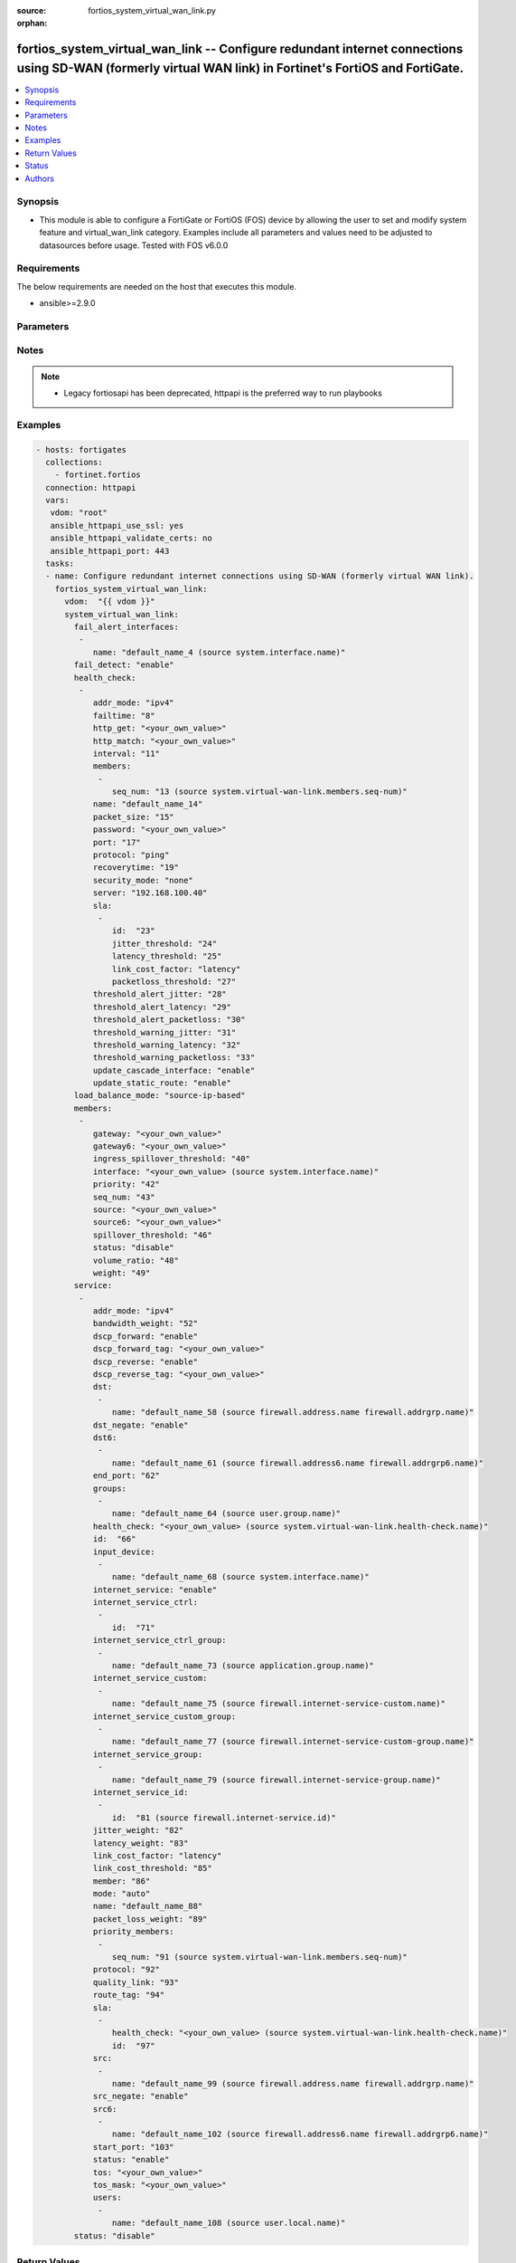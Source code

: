 :source: fortios_system_virtual_wan_link.py

:orphan:

.. fortios_system_virtual_wan_link:

fortios_system_virtual_wan_link -- Configure redundant internet connections using SD-WAN (formerly virtual WAN link) in Fortinet's FortiOS and FortiGate.
+++++++++++++++++++++++++++++++++++++++++++++++++++++++++++++++++++++++++++++++++++++++++++++++++++++++++++++++++++++++++++++++++++++++++++++++++++++++++

.. versionadded:: 2.8

.. contents::
   :local:
   :depth: 1


Synopsis
--------
- This module is able to configure a FortiGate or FortiOS (FOS) device by allowing the user to set and modify system feature and virtual_wan_link category. Examples include all parameters and values need to be adjusted to datasources before usage. Tested with FOS v6.0.0



Requirements
------------
The below requirements are needed on the host that executes this module.

- ansible>=2.9.0


Parameters
----------


.. raw:: html

    <ul>
    <li> <span class="li-head">host</span> - FortiOS or FortiGate IP address. <span class="li-normal">type: str</span> <span class="li-required">required: False</span></li>
    <li> <span class="li-head">username</span> - FortiOS or FortiGate username. <span class="li-normal">type: str</span> <span class="li-required">required: False</span></li>
    <li> <span class="li-head">password</span> - FortiOS or FortiGate password. <span class="li-normal">type: str</span> <span class="li-normal">default: </span></li>
    <li> <span class="li-head">vdom</span> - Virtual domain, among those defined previously. A vdom is a virtual instance of the FortiGate that can be configured and used as a different unit. <span class="li-normal">type: str</span> <span class="li-normal">default: root</span></li>
    <li> <span class="li-head">https</span> - Indicates if the requests towards FortiGate must use HTTPS protocol. <span class="li-normal">type: bool</span> <span class="li-normal">default: True</span></li>
    <li> <span class="li-head">ssl_verify</span> - Ensures FortiGate certificate must be verified by a proper CA. <span class="li-normal">type: bool</span> <span class="li-normal">default: True</span></li>
    <li> <span class="li-head">system_virtual_wan_link</span> - Configure redundant internet connections using SD-WAN (formerly virtual WAN link). <span class="li-normal">type: dict</span></li>
        <ul class="ul-self">
        <li> <span class="li-head">fail_alert_interfaces</span> - Physical interfaces that will be alerted. <span class="li-normal">type: list</span></li>
            <ul class="ul-self">
            <li> <span class="li-head">name</span> - Physical interface name. Source system.interface.name. <span class="li-normal">type: str</span> <span class="li-required">required: True</span></li>
            </ul>
        <li> <span class="li-head">fail_detect</span> - Enable/disable SD-WAN Internet connection status checking (failure detection). <span class="li-normal">type: str</span> <span class="li-normal">choices: enable, disable</span></li>
        <li> <span class="li-head">health_check</span> - SD-WAN status checking or health checking. Identify a server on the Internet and determine how SD-WAN verifies that the FortiGate can communicate with it. <span class="li-normal">type: list</span></li>
            <ul class="ul-self">
            <li> <span class="li-head">addr_mode</span> - Address mode (IPv4 or IPv6). <span class="li-normal">type: str</span> <span class="li-normal">choices: ipv4, ipv6</span></li>
            <li> <span class="li-head">failtime</span> - Number of failures before server is considered lost (1 - 10). <span class="li-normal">type: int</span></li>
            <li> <span class="li-head">http_get</span> - URL used to communicate with the server if the protocol if the protocol is HTTP. <span class="li-normal">type: str</span></li>
            <li> <span class="li-head">http_match</span> - Response string expected from the server if the protocol is HTTP. <span class="li-normal">type: str</span></li>
            <li> <span class="li-head">interval</span> - Status check interval, or the time between attempting to connect to the server (1 - 3600 sec). <span class="li-normal">type: int</span></li>
            <li> <span class="li-head">members</span> - Member sequence number list. <span class="li-normal">type: list</span></li>
                <ul class="ul-self">
                <li> <span class="li-head">seq_num</span> - Member sequence number. Source system.virtual-wan-link.members.seq-num. <span class="li-normal">type: int</span></li>
                </ul>
            <li> <span class="li-head">name</span> - Status check or health check name. <span class="li-normal">type: str</span> <span class="li-required">required: True</span></li>
            <li> <span class="li-head">packet_size</span> - Packet size of a twamp test session, <span class="li-normal">type: int</span></li>
            <li> <span class="li-head">password</span> - Twamp controller password in authentication mode <span class="li-normal">type: str</span></li>
            <li> <span class="li-head">port</span> - Port number used to communicate with the server over the selected protocol. <span class="li-normal">type: int</span></li>
            <li> <span class="li-head">protocol</span> - Protocol used to determine if the FortiGate can communicate with the server. <span class="li-normal">type: str</span> <span class="li-normal">choices: ping, tcp-echo, udp-echo, http, twamp, ping6</span></li>
            <li> <span class="li-head">recoverytime</span> - Number of successful responses received before server is considered recovered (1 - 10). <span class="li-normal">type: int</span></li>
            <li> <span class="li-head">security_mode</span> - Twamp controller security mode. <span class="li-normal">type: str</span> <span class="li-normal">choices: none, authentication</span></li>
            <li> <span class="li-head">server</span> - IP address or FQDN name of the server. <span class="li-normal">type: str</span></li>
            <li> <span class="li-head">sla</span> - Service level agreement (SLA). <span class="li-normal">type: list</span></li>
                <ul class="ul-self">
                <li> <span class="li-head">id</span> - SLA ID. <span class="li-normal">type: int</span> <span class="li-required">required: True</span></li>
                <li> <span class="li-head">jitter_threshold</span> - Jitter for SLA to make decision in milliseconds. (0 - 10000000). <span class="li-normal">type: int</span></li>
                <li> <span class="li-head">latency_threshold</span> - Latency for SLA to make decision in milliseconds. (0 - 10000000). <span class="li-normal">type: int</span></li>
                <li> <span class="li-head">link_cost_factor</span> - Criteria on which to base link selection. <span class="li-normal">type: str</span> <span class="li-normal">choices: latency, jitter, packet-loss</span></li>
                <li> <span class="li-head">packetloss_threshold</span> - Packet loss for SLA to make decision in percentage. (0 - 100). <span class="li-normal">type: int</span></li>
                </ul>
            <li> <span class="li-head">threshold_alert_jitter</span> - Alert threshold for jitter (ms). <span class="li-normal">type: int</span></li>
            <li> <span class="li-head">threshold_alert_latency</span> - Alert threshold for latency (ms). <span class="li-normal">type: int</span></li>
            <li> <span class="li-head">threshold_alert_packetloss</span> - Alert threshold for packet loss (percentage). <span class="li-normal">type: int</span></li>
            <li> <span class="li-head">threshold_warning_jitter</span> - Warning threshold for jitter (ms). <span class="li-normal">type: int</span></li>
            <li> <span class="li-head">threshold_warning_latency</span> - Warning threshold for latency (ms). <span class="li-normal">type: int</span></li>
            <li> <span class="li-head">threshold_warning_packetloss</span> - Warning threshold for packet loss (percentage). <span class="li-normal">type: int</span></li>
            <li> <span class="li-head">update_cascade_interface</span> - Enable/disable update cascade interface. <span class="li-normal">type: str</span> <span class="li-normal">choices: enable, disable</span></li>
            <li> <span class="li-head">update_static_route</span> - Enable/disable updating the static route. <span class="li-normal">type: str</span> <span class="li-normal">choices: enable, disable</span></li>
            </ul>
        <li> <span class="li-head">load_balance_mode</span> - Algorithm or mode to use for load balancing Internet traffic to SD-WAN members. <span class="li-normal">type: str</span> <span class="li-normal">choices: source-ip-based, weight-based, usage-based, source-dest-ip-based, measured-volume-based</span></li>
        <li> <span class="li-head">members</span> - Physical FortiGate interfaces added to the virtual-wan-link. <span class="li-normal">type: list</span></li>
            <ul class="ul-self">
            <li> <span class="li-head">gateway</span> - The default gateway for this interface. Usually the default gateway of the Internet service provider that this interface is connected to. <span class="li-normal">type: str</span></li>
            <li> <span class="li-head">gateway6</span> - IPv6 gateway. <span class="li-normal">type: str</span></li>
            <li> <span class="li-head">ingress_spillover_threshold</span> - Ingress spillover threshold for this interface (0 - 16776000 kbit/s). When this traffic volume threshold is reached, new sessions spill over to other interfaces in the SD-WAN. <span class="li-normal">type: int</span></li>
            <li> <span class="li-head">interface</span> - Interface name. Source system.interface.name. <span class="li-normal">type: str</span></li>
            <li> <span class="li-head">priority</span> - Priority of the interface (0 - 4294967295). Used for SD-WAN rules or priority rules. <span class="li-normal">type: int</span></li>
            <li> <span class="li-head">seq_num</span> - Sequence number(1-255). <span class="li-normal">type: int</span></li>
            <li> <span class="li-head">source</span> - Source IP address used in the health-check packet to the server. <span class="li-normal">type: str</span></li>
            <li> <span class="li-head">source6</span> - Source IPv6 address used in the health-check packet to the server. <span class="li-normal">type: str</span></li>
            <li> <span class="li-head">spillover_threshold</span> - Egress spillover threshold for this interface (0 - 16776000 kbit/s). When this traffic volume threshold is reached, new sessions spill over to other interfaces in the SD-WAN. <span class="li-normal">type: int</span></li>
            <li> <span class="li-head">status</span> - Enable/disable this interface in the SD-WAN. <span class="li-normal">type: str</span> <span class="li-normal">choices: disable, enable</span></li>
            <li> <span class="li-head">volume_ratio</span> - Measured volume ratio (this value / sum of all values = percentage of link volume, 0 - 255). <span class="li-normal">type: int</span></li>
            <li> <span class="li-head">weight</span> - Weight of this interface for weighted load balancing. (0 - 255) More traffic is directed to interfaces with higher weights. <span class="li-normal">type: int</span></li>
            </ul>
        <li> <span class="li-head">service</span> - Create SD-WAN rules or priority rules (also called services) to control how sessions are distributed to physical interfaces in the SD-WAN. <span class="li-normal">type: list</span></li>
            <ul class="ul-self">
            <li> <span class="li-head">addr_mode</span> - Address mode (IPv4 or IPv6). <span class="li-normal">type: str</span> <span class="li-normal">choices: ipv4, ipv6</span></li>
            <li> <span class="li-head">bandwidth_weight</span> - Coefficient of reciprocal of available bidirectional bandwidth in the formula of custom-profile-1. <span class="li-normal">type: int</span></li>
            <li> <span class="li-head">dscp_forward</span> - Enable/disable forward traffic DSCP tag. <span class="li-normal">type: str</span> <span class="li-normal">choices: enable, disable</span></li>
            <li> <span class="li-head">dscp_forward_tag</span> - Forward traffic DSCP tag. <span class="li-normal">type: str</span></li>
            <li> <span class="li-head">dscp_reverse</span> - Enable/disable reverse traffic DSCP tag. <span class="li-normal">type: str</span> <span class="li-normal">choices: enable, disable</span></li>
            <li> <span class="li-head">dscp_reverse_tag</span> - Reverse traffic DSCP tag. <span class="li-normal">type: str</span></li>
            <li> <span class="li-head">dst</span> - Destination address name. <span class="li-normal">type: list</span></li>
                <ul class="ul-self">
                <li> <span class="li-head">name</span> - Address or address group name. Source firewall.address.name firewall.addrgrp.name. <span class="li-normal">type: str</span> <span class="li-required">required: True</span></li>
                </ul>
            <li> <span class="li-head">dst_negate</span> - Enable/disable negation of destination address match. <span class="li-normal">type: str</span> <span class="li-normal">choices: enable, disable</span></li>
            <li> <span class="li-head">dst6</span> - Destination address6 name. <span class="li-normal">type: list</span></li>
                <ul class="ul-self">
                <li> <span class="li-head">name</span> - Address6 or address6 group name. Source firewall.address6.name firewall.addrgrp6.name. <span class="li-normal">type: str</span> <span class="li-required">required: True</span></li>
                </ul>
            <li> <span class="li-head">end_port</span> - End destination port number. <span class="li-normal">type: int</span></li>
            <li> <span class="li-head">groups</span> - User groups. <span class="li-normal">type: list</span></li>
                <ul class="ul-self">
                <li> <span class="li-head">name</span> - Group name. Source user.group.name. <span class="li-normal">type: str</span> <span class="li-required">required: True</span></li>
                </ul>
            <li> <span class="li-head">health_check</span> - Health check. Source system.virtual-wan-link.health-check.name. <span class="li-normal">type: str</span></li>
            <li> <span class="li-head">id</span> - Priority rule ID (1 - 4000). <span class="li-normal">type: int</span> <span class="li-required">required: True</span></li>
            <li> <span class="li-head">input_device</span> - Source interface name. <span class="li-normal">type: list</span></li>
                <ul class="ul-self">
                <li> <span class="li-head">name</span> - Interface name. Source system.interface.name. <span class="li-normal">type: str</span> <span class="li-required">required: True</span></li>
                </ul>
            <li> <span class="li-head">internet_service</span> - Enable/disable use of Internet service for application-based load balancing. <span class="li-normal">type: str</span> <span class="li-normal">choices: enable, disable</span></li>
            <li> <span class="li-head">internet_service_ctrl</span> - Control-based Internet Service ID list. <span class="li-normal">type: list</span></li>
                <ul class="ul-self">
                <li> <span class="li-head">id</span> - Control-based Internet Service ID. <span class="li-normal">type: int</span> <span class="li-required">required: True</span></li>
                </ul>
            <li> <span class="li-head">internet_service_ctrl_group</span> - Control-based Internet Service group list. <span class="li-normal">type: list</span></li>
                <ul class="ul-self">
                <li> <span class="li-head">name</span> - Control-based Internet Service group name. Source application.group.name. <span class="li-normal">type: str</span> <span class="li-required">required: True</span></li>
                </ul>
            <li> <span class="li-head">internet_service_custom</span> - Custom Internet service name list. <span class="li-normal">type: list</span></li>
                <ul class="ul-self">
                <li> <span class="li-head">name</span> - Custom Internet service name. Source firewall.internet-service-custom.name. <span class="li-normal">type: str</span> <span class="li-required">required: True</span></li>
                </ul>
            <li> <span class="li-head">internet_service_custom_group</span> - Custom Internet Service group list. <span class="li-normal">type: list</span></li>
                <ul class="ul-self">
                <li> <span class="li-head">name</span> - Custom Internet Service group name. Source firewall.internet-service-custom-group.name. <span class="li-normal">type: str</span> <span class="li-required">required: True</span></li>
                </ul>
            <li> <span class="li-head">internet_service_group</span> - Internet Service group list. <span class="li-normal">type: list</span></li>
                <ul class="ul-self">
                <li> <span class="li-head">name</span> - Internet Service group name. Source firewall.internet-service-group.name. <span class="li-normal">type: str</span> <span class="li-required">required: True</span></li>
                </ul>
            <li> <span class="li-head">internet_service_id</span> - Internet service ID list. <span class="li-normal">type: list</span></li>
                <ul class="ul-self">
                <li> <span class="li-head">id</span> - Internet service ID. Source firewall.internet-service.id. <span class="li-normal">type: int</span> <span class="li-required">required: True</span></li>
                </ul>
            <li> <span class="li-head">jitter_weight</span> - Coefficient of jitter in the formula of custom-profile-1. <span class="li-normal">type: int</span></li>
            <li> <span class="li-head">latency_weight</span> - Coefficient of latency in the formula of custom-profile-1. <span class="li-normal">type: int</span></li>
            <li> <span class="li-head">link_cost_factor</span> - Link cost factor. <span class="li-normal">type: str</span> <span class="li-normal">choices: latency, jitter, packet-loss, inbandwidth, outbandwidth, bibandwidth, custom-profile-1</span></li>
            <li> <span class="li-head">link_cost_threshold</span> - Percentage threshold change of link cost values that will result in policy route regeneration (0 - 10000000). <span class="li-normal">type: int</span></li>
            <li> <span class="li-head">member</span> - Member sequence number. <span class="li-normal">type: int</span></li>
            <li> <span class="li-head">mode</span> - Control how the priority rule sets the priority of interfaces in the SD-WAN. <span class="li-normal">type: str</span> <span class="li-normal">choices: auto, manual, priority, sla</span></li>
            <li> <span class="li-head">name</span> - Priority rule name. <span class="li-normal">type: str</span></li>
            <li> <span class="li-head">packet_loss_weight</span> - Coefficient of packet-loss in the formula of custom-profile-1. <span class="li-normal">type: int</span></li>
            <li> <span class="li-head">priority_members</span> - Member sequence number list. <span class="li-normal">type: list</span></li>
                <ul class="ul-self">
                <li> <span class="li-head">seq_num</span> - Member sequence number. Source system.virtual-wan-link.members.seq-num. <span class="li-normal">type: int</span></li>
                </ul>
            <li> <span class="li-head">protocol</span> - Protocol number. <span class="li-normal">type: int</span></li>
            <li> <span class="li-head">quality_link</span> - Quality grade. <span class="li-normal">type: int</span></li>
            <li> <span class="li-head">route_tag</span> - IPv4 route map route-tag. <span class="li-normal">type: int</span></li>
            <li> <span class="li-head">sla</span> - Service level agreement (SLA). <span class="li-normal">type: list</span></li>
                <ul class="ul-self">
                <li> <span class="li-head">health_check</span> - Virtual WAN Link health-check. Source system.virtual-wan-link.health-check.name. <span class="li-normal">type: str</span></li>
                <li> <span class="li-head">id</span> - SLA ID. <span class="li-normal">type: int</span></li>
                </ul>
            <li> <span class="li-head">src</span> - Source address name. <span class="li-normal">type: list</span></li>
                <ul class="ul-self">
                <li> <span class="li-head">name</span> - Address or address group name. Source firewall.address.name firewall.addrgrp.name. <span class="li-normal">type: str</span> <span class="li-required">required: True</span></li>
                </ul>
            <li> <span class="li-head">src_negate</span> - Enable/disable negation of source address match. <span class="li-normal">type: str</span> <span class="li-normal">choices: enable, disable</span></li>
            <li> <span class="li-head">src6</span> - Source address6 name. <span class="li-normal">type: list</span></li>
                <ul class="ul-self">
                <li> <span class="li-head">name</span> - Address6 or address6 group name. Source firewall.address6.name firewall.addrgrp6.name. <span class="li-normal">type: str</span> <span class="li-required">required: True</span></li>
                </ul>
            <li> <span class="li-head">start_port</span> - Start destination port number. <span class="li-normal">type: int</span></li>
            <li> <span class="li-head">status</span> - Enable/disable SD-WAN service. <span class="li-normal">type: str</span> <span class="li-normal">choices: enable, disable</span></li>
            <li> <span class="li-head">tos</span> - Type of service bit pattern. <span class="li-normal">type: str</span></li>
            <li> <span class="li-head">tos_mask</span> - Type of service evaluated bits. <span class="li-normal">type: str</span></li>
            <li> <span class="li-head">users</span> - User name. <span class="li-normal">type: list</span></li>
                <ul class="ul-self">
                <li> <span class="li-head">name</span> - User name. Source user.local.name. <span class="li-normal">type: str</span> <span class="li-required">required: True</span></li>
                </ul>
            </ul>
        <li> <span class="li-head">status</span> - Enable/disable SD-WAN. <span class="li-normal">type: str</span> <span class="li-normal">choices: disable, enable</span></li>
        </ul>
    </ul>


Notes
-----

.. note::

   - Legacy fortiosapi has been deprecated, httpapi is the preferred way to run playbooks



Examples
--------

.. code-block:: yaml+jinja
    
    - hosts: fortigates
      collections:
        - fortinet.fortios
      connection: httpapi
      vars:
       vdom: "root"
       ansible_httpapi_use_ssl: yes
       ansible_httpapi_validate_certs: no
       ansible_httpapi_port: 443
      tasks:
      - name: Configure redundant internet connections using SD-WAN (formerly virtual WAN link).
        fortios_system_virtual_wan_link:
          vdom:  "{{ vdom }}"
          system_virtual_wan_link:
            fail_alert_interfaces:
             -
                name: "default_name_4 (source system.interface.name)"
            fail_detect: "enable"
            health_check:
             -
                addr_mode: "ipv4"
                failtime: "8"
                http_get: "<your_own_value>"
                http_match: "<your_own_value>"
                interval: "11"
                members:
                 -
                    seq_num: "13 (source system.virtual-wan-link.members.seq-num)"
                name: "default_name_14"
                packet_size: "15"
                password: "<your_own_value>"
                port: "17"
                protocol: "ping"
                recoverytime: "19"
                security_mode: "none"
                server: "192.168.100.40"
                sla:
                 -
                    id:  "23"
                    jitter_threshold: "24"
                    latency_threshold: "25"
                    link_cost_factor: "latency"
                    packetloss_threshold: "27"
                threshold_alert_jitter: "28"
                threshold_alert_latency: "29"
                threshold_alert_packetloss: "30"
                threshold_warning_jitter: "31"
                threshold_warning_latency: "32"
                threshold_warning_packetloss: "33"
                update_cascade_interface: "enable"
                update_static_route: "enable"
            load_balance_mode: "source-ip-based"
            members:
             -
                gateway: "<your_own_value>"
                gateway6: "<your_own_value>"
                ingress_spillover_threshold: "40"
                interface: "<your_own_value> (source system.interface.name)"
                priority: "42"
                seq_num: "43"
                source: "<your_own_value>"
                source6: "<your_own_value>"
                spillover_threshold: "46"
                status: "disable"
                volume_ratio: "48"
                weight: "49"
            service:
             -
                addr_mode: "ipv4"
                bandwidth_weight: "52"
                dscp_forward: "enable"
                dscp_forward_tag: "<your_own_value>"
                dscp_reverse: "enable"
                dscp_reverse_tag: "<your_own_value>"
                dst:
                 -
                    name: "default_name_58 (source firewall.address.name firewall.addrgrp.name)"
                dst_negate: "enable"
                dst6:
                 -
                    name: "default_name_61 (source firewall.address6.name firewall.addrgrp6.name)"
                end_port: "62"
                groups:
                 -
                    name: "default_name_64 (source user.group.name)"
                health_check: "<your_own_value> (source system.virtual-wan-link.health-check.name)"
                id:  "66"
                input_device:
                 -
                    name: "default_name_68 (source system.interface.name)"
                internet_service: "enable"
                internet_service_ctrl:
                 -
                    id:  "71"
                internet_service_ctrl_group:
                 -
                    name: "default_name_73 (source application.group.name)"
                internet_service_custom:
                 -
                    name: "default_name_75 (source firewall.internet-service-custom.name)"
                internet_service_custom_group:
                 -
                    name: "default_name_77 (source firewall.internet-service-custom-group.name)"
                internet_service_group:
                 -
                    name: "default_name_79 (source firewall.internet-service-group.name)"
                internet_service_id:
                 -
                    id:  "81 (source firewall.internet-service.id)"
                jitter_weight: "82"
                latency_weight: "83"
                link_cost_factor: "latency"
                link_cost_threshold: "85"
                member: "86"
                mode: "auto"
                name: "default_name_88"
                packet_loss_weight: "89"
                priority_members:
                 -
                    seq_num: "91 (source system.virtual-wan-link.members.seq-num)"
                protocol: "92"
                quality_link: "93"
                route_tag: "94"
                sla:
                 -
                    health_check: "<your_own_value> (source system.virtual-wan-link.health-check.name)"
                    id:  "97"
                src:
                 -
                    name: "default_name_99 (source firewall.address.name firewall.addrgrp.name)"
                src_negate: "enable"
                src6:
                 -
                    name: "default_name_102 (source firewall.address6.name firewall.addrgrp6.name)"
                start_port: "103"
                status: "enable"
                tos: "<your_own_value>"
                tos_mask: "<your_own_value>"
                users:
                 -
                    name: "default_name_108 (source user.local.name)"
            status: "disable"


Return Values
-------------
Common return values are documented: https://docs.ansible.com/ansible/latest/reference_appendices/common_return_values.html#common-return-values, the following are the fields unique to this module:

.. raw:: html

    <ul>

    <li> <span class="li-return">build</span> - Build number of the fortigate image <span class="li-normal">returned: always</span> <span class="li-normal">type: str</span> <span class="li-normal">sample: 1547</span></li>
    <li> <span class="li-return">http_method</span> - Last method used to provision the content into FortiGate <span class="li-normal">returned: always</span> <span class="li-normal">type: str</span> <span class="li-normal">sample: PUT</span></li>
    <li> <span class="li-return">http_status</span> - Last result given by FortiGate on last operation applied <span class="li-normal">returned: always</span> <span class="li-normal">type: str</span> <span class="li-normal">sample: 200</span></li>
    <li> <span class="li-return">mkey</span> - Master key (id) used in the last call to FortiGate <span class="li-normal">returned: success</span> <span class="li-normal">type: str</span> <span class="li-normal">sample: id</span></li>
    <li> <span class="li-return">name</span> - Name of the table used to fulfill the request <span class="li-normal">returned: always</span> <span class="li-normal">type: str</span> <span class="li-normal">sample: urlfilter</span></li>
    <li> <span class="li-return">path</span> - Path of the table used to fulfill the request <span class="li-normal">returned: always</span> <span class="li-normal">type: str</span> <span class="li-normal">sample: webfilter</span></li>
    <li> <span class="li-return">revision</span> - Internal revision number <span class="li-normal">returned: always</span> <span class="li-normal">type: str</span> <span class="li-normal">sample: 17.0.2.10658</span></li>
    <li> <span class="li-return">serial</span> - Serial number of the unit <span class="li-normal">returned: always</span> <span class="li-normal">type: str</span> <span class="li-normal">sample: FGVMEVYYQT3AB5352</span></li>
    <li> <span class="li-return">status</span> - Indication of the operation's result <span class="li-normal">returned: always</span> <span class="li-normal">type: str</span> <span class="li-normal">sample: success</span></li>
    <li> <span class="li-return">vdom</span> - Virtual domain used <span class="li-normal">returned: always</span> <span class="li-normal">type: str</span> <span class="li-normal">sample: root</span></li>
    <li> <span class="li-return">version</span> - Version of the FortiGate <span class="li-normal">returned: always</span> <span class="li-normal">type: str</span> <span class="li-normal">sample: v5.6.3</span></li>
    </ul>

Status
------

- This module is not guaranteed to have a backwards compatible interface.


Authors
-------

- Link Zheng (@chillancezen)
- Hongbin Lu (@fgtdev-hblu)
- Frank Shen (@frankshen01)
- Jie Xue (@JieX19)
- Miguel Angel Munoz (@mamunozgonzalez)
- Nicolas Thomas (@thomnico)


.. hint::
    If you notice any issues in this documentation, you can create a pull request to improve it.
